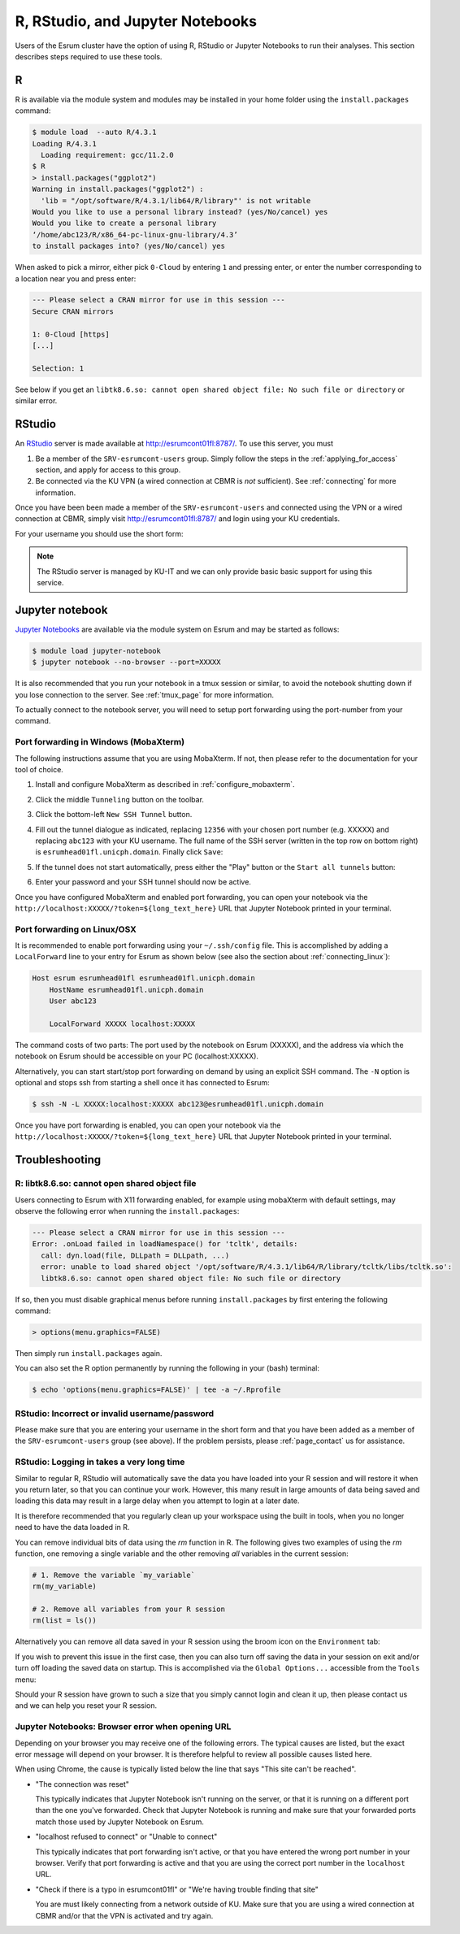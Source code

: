 .. _page_rstudio:

###################################
 R, RStudio, and Jupyter Notebooks
###################################

Users of the Esrum cluster have the option of using R, RStudio or
Jupyter Notebooks to run their analyses. This section describes steps
required to use these tools.

***
 R
***

R is available via the module system and modules may be installed in
your home folder using the ``install.packages`` command:

.. code:: console

   $ module load  --auto R/4.3.1
   Loading R/4.3.1
     Loading requirement: gcc/11.2.0
   $ R
   > install.packages("ggplot2")
   Warning in install.packages("ggplot2") :
     'lib = "/opt/software/R/4.3.1/lib64/R/library"' is not writable
   Would you like to use a personal library instead? (yes/No/cancel) yes
   Would you like to create a personal library
   ‘/home/abc123/R/x86_64-pc-linux-gnu-library/4.3’
   to install packages into? (yes/No/cancel) yes

When asked to pick a mirror, either pick ``0-Cloud`` by entering ``1``
and pressing enter, or enter the number corresponding to a location near
you and press enter:

.. code:: console

   --- Please select a CRAN mirror for use in this session ---
   Secure CRAN mirrors

   1: 0-Cloud [https]
   [...]

   Selection: 1

See below if you get an ``libtk8.6.so: cannot open shared object file:
No such file or directory`` or similar error.

*********
 RStudio
*********

An RStudio_ server is made available at http://esrumcont01fl:8787/. To
use this server, you must

#. Be a member of the ``SRV-esrumcont-users`` group. Simply follow the
   steps in the :ref:`applying_for_access` section, and apply for access
   to this group.

#. Be connected via the KU VPN (a wired connection at CBMR is *not*
   sufficient). See :ref:`connecting` for more information.

Once you have been been made a member of the ``SRV-esrumcont-users`` and
connected using the VPN or a wired connection at CBMR, simply visit
http://esrumcont01fl:8787/ and login using your KU credentials.

For your username you should use the short form:

.. image:: images/rstudio_login.png
   :align: center

.. note::

   The RStudio server is managed by KU-IT and we can only provide basic
   basic support for using this service.

******************
 Jupyter notebook
******************

`Jupyter Notebooks`_ are available via the module system on Esrum and
may be started as follows:

.. code:: shell

   $ module load jupyter-notebook
   $ jupyter notebook --no-browser --port=XXXXX

.. raw:: html

   <script>
    document.write("The number used in the argument <code class=\"docutils literal notranslate\"><span class=\"pre\">--port=XXXXX</span></code> must be a value in the range 49152 to 65535, and must not be a number used by another user on Esrum. The number shown here was randomly selected for you and you can refresh this page for a different suggestion.")
   </script>
   <noscript>
   The XXXXX in the above command must be replaced with a valid port number. To avoid trouble you should pick a number in the range 49152 to 65535, and you must not pick a number used by another user on Esrum.
   </noscript>

It is also recommended that you run your notebook in a tmux session or
similar, to avoid the notebook shutting down if you lose connection to
the server. See :ref:`tmux_page` for more information.

To actually connect to the notebook server, you will need to setup port
forwarding using the port-number from your command.

Port forwarding in Windows (MobaXterm)
======================================

The following instructions assume that you are using MobaXterm. If not,
then please refer to the documentation for your tool of choice.

#. Install and configure MobaXterm as described in
   :ref:`configure_mobaxterm`.

#. Click the middle ``Tunneling`` button on the toolbar.

   .. image:: images/mobaxterm_tunnel_01.png
      :align: center

#. Click the bottom-left ``New SSH Tunnel`` button.

   .. image:: images/mobaxterm_tunnel_02.png
      :align: center

#. Fill out the tunnel dialogue as indicated, replacing ``12356`` with
   your chosen port number (e.g. XXXXX) and replacing ``abc123`` with
   your KU username. The full name of the SSH server (written in the top
   row on bottom right) is ``esrumhead01fl.unicph.domain``. Finally
   click ``Save``:

   .. image:: images/mobaxterm_tunnel_03.png
      :align: center

#. If the tunnel does not start automatically, press either the "Play"
   button or the ``Start all tunnels`` button:

   .. image:: images/mobaxterm_tunnel_04.png
      :align: center

#. Enter your password and your SSH tunnel should now be active.

Once you have configured MobaXterm and enabled port forwarding, you can
open your notebook via the
``http://localhost:XXXXX/?token=${long_text_here}`` URL that Jupyter
Notebook printed in your terminal.

Port forwarding on Linux/OSX
============================

It is recommended to enable port forwarding using your ``~/.ssh/config``
file. This is accomplished by adding a ``LocalForward`` line to your
entry for Esrum as shown below (see also the section about
:ref:`connecting_linux`):

.. code:: text

   Host esrum esrumhead01fl esrumhead01fl.unicph.domain
       HostName esrumhead01fl.unicph.domain
       User abc123

       LocalForward XXXXX localhost:XXXXX

The command costs of two parts: The port used by the notebook on Esrum
(XXXXX), and the address via which the notebook on Esrum should be
accessible on your PC (localhost:XXXXX).

Alternatively, you can start start/stop port forwarding on demand by
using an explicit SSH command. The ``-N`` option is optional and stops
ssh from starting a shell once it has connected to Esrum:

.. code:: shell

   $ ssh -N -L XXXXX:localhost:XXXXX abc123@esrumhead01fl.unicph.domain

Once you have port forwarding is enabled, you can open your notebook via
the ``http://localhost:XXXXX/?token=${long_text_here}`` URL that Jupyter
Notebook printed in your terminal.

*****************
 Troubleshooting
*****************

R: libtk8.6.so: cannot open shared object file
==============================================

Users connecting to Esrum with X11 forwarding enabled, for example using
mobaXterm with default settings, may observe the following error when
running the ``install.packages``:

.. code:: console

   --- Please select a CRAN mirror for use in this session ---
   Error: .onLoad failed in loadNamespace() for 'tcltk', details:
     call: dyn.load(file, DLLpath = DLLpath, ...)
     error: unable to load shared object '/opt/software/R/4.3.1/lib64/R/library/tcltk/libs/tcltk.so':
     libtk8.6.so: cannot open shared object file: No such file or directory

If so, then you must disable graphical menus before running
``install.packages`` by first entering the following command:

.. code:: console

   > options(menu.graphics=FALSE)

Then simply run ``install.packages`` again.

You can also set the R option permanently by running the following in
your (bash) terminal:

.. code:: console

   $ echo 'options(menu.graphics=FALSE)' | tee -a ~/.Rprofile

RStudio: Incorrect or invalid username/password
===============================================

Please make sure that you are entering your username in the short form
and that you have been added as a member of the ``SRV-esrumcont-users``
group (see above). If the problem persists, please :ref:`page_contact`
us for assistance.

RStudio: Logging in takes a very long time
==========================================

Similar to regular R, RStudio will automatically save the data you have
loaded into your R session and will restore it when you return later, so
that you can continue your work. However, this many result in large
amounts of data being saved and loading this data may result in a large
delay when you attempt to login at a later date.

It is therefore recommended that you regularly clean up your workspace
using the built in tools, when you no longer need to have the data
loaded in R.

You can remove individual bits of data using the `rm` function in R. The
following gives two examples of using the `rm` function, one removing a
single variable and the other removing *all* variables in the current
session:

.. code:: r

   # 1. Remove the variable `my_variable`
   rm(my_variable)

   # 2. Remove all variables from your R session
   rm(list = ls())

Alternatively you can remove all data saved in your R session using the
broom icon on the ``Environment`` tab:

.. image:: images/rstudio_gc_01.png
   :align: center

.. image:: images/rstudio_gc_02.png
   :align: center

If you wish to prevent this issue in the first case, then you can also
turn off saving the data in your session on exit and/or turn off loading
the saved data on startup. This is accomplished via the ``Global
Options...`` accessible from the ``Tools`` menu:

.. image:: images/rstudio_gc_03.png
   :align: center

Should your R session have grown to such a size that you simply cannot
login and clean it up, then please contact us and we can help you reset
your R session.

Jupyter Notebooks: Browser error when opening URL
=================================================

Depending on your browser you may receive one of the following errors.
The typical causes are listed, but the exact error message will depend
on your browser. It is therefore helpful to review all possible causes
listed here.

When using Chrome, the cause is typically listed below the line that
says "This site can't be reached".

-  "The connection was reset"

   This typically indicates that Jupyter Notebook isn't running on the
   server, or that it is running on a different port than the one you've
   forwarded. Check that Jupyter Notebook is running and make sure that
   your forwarded ports match those used by Jupyter Notebook on Esrum.

-  "localhost refused to connect" or "Unable to connect"

   This typically indicates that port forwarding isn't active, or that
   you have entered the wrong port number in your browser. Verify that
   port forwarding is active and that you are using the correct port
   number in the ``localhost`` URL.

-  "Check if there is a typo in esrumcont01fl" or "We're having trouble
   finding that site"

   You are must likely connecting from a network outside of KU. Make
   sure that you are using a wired connection at CBMR and/or that the
   VPN is activated and try again.

.. raw:: html

   <script defer>
    var random_port = getEphemeralPort();

    function updatePort(elem) {
      if (elem.childNodes.length) {
        elem.childNodes.forEach(updatePort);
      } else if (elem.textContent) {
        elem.textContent = elem.textContent.replaceAll("XXXXX", random_port);
      }

      if (elem.href && elem.href.includes("XXXXX")) {
        elem.href = elem.href.replaceAll("XXXXX", random_port);
        // open in new page
        elem.target = "_blank";
      }
    };

    document.addEventListener('DOMContentLoaded', function() {
      updatePort(document.body);
    });
   </script>

.. _jupyter notebooks: https://jupyter.org/

.. _rstudio: https://posit.co/products/open-source/rstudio/
